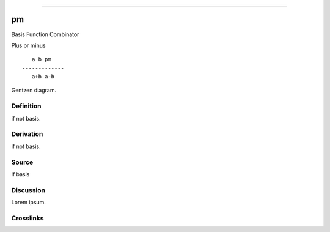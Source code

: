 --------------

pm
^^^^

Basis Function Combinator


Plus or minus
::

       a b pm
    -------------
       a+b a-b



Gentzen diagram.


Definition
~~~~~~~~~~

if not basis.


Derivation
~~~~~~~~~~

if not basis.


Source
~~~~~~~~~~

if basis


Discussion
~~~~~~~~~~

Lorem ipsum.


Crosslinks
~~~~~~~~~~

